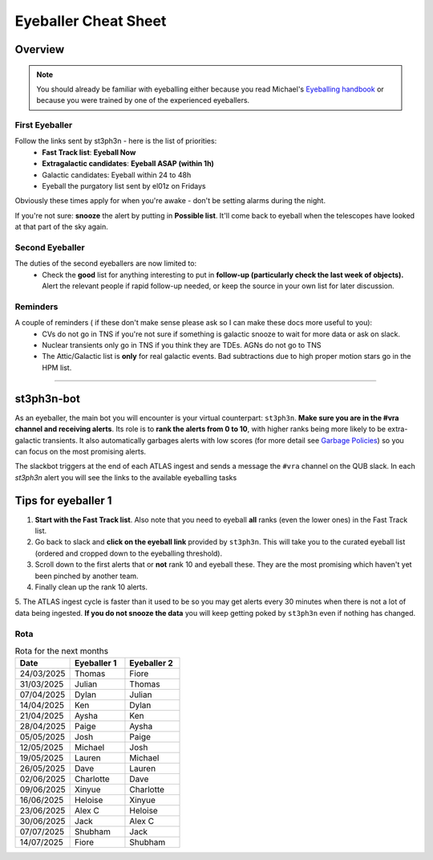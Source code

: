 Eyeballer Cheat Sheet
===================
.. _Eyeballing handbook: https://www.overleaf.com/project/653678f3e33892fbb51fe7b8

Overview
-----------------

.. seealso::
   The `rota <Rota_>`_ is at the bottom of this page.


.. note::
   You should already be familiar with eyeballing either because
   you read Michael's `Eyeballing handbook`_ or because you were trained by one of the experienced eyeballers.


First Eyeballer
~~~~~~~~~~~~
Follow the links sent by st3ph3n - here is the list of priorities:
    - **Fast Track list**: **Eyeball Now**
    - **Extragalactic candidates**: **Eyeball ASAP (within 1h)**
    - Galactic candidates: Eyeball within 24 to 48h
    - Eyeball the purgatory list sent by el01z on Fridays

Obviously these times apply for when you're awake - don't be setting alarms during the night.

If you're not sure: **snooze** the alert by putting in **Possible list**.
It'll come back to eyeball when the telescopes have looked at that part of the sky again.

Second Eyeballer
~~~~~~~~~~~~~~~~
The duties of the second eyeballers are now limited to:
    - Check the **good** list for anything interesting to put in **follow-up (particularly check the last week of objects).**  Alert the relevant people if rapid follow-up needed, or keep the source in your own list for later discussion.


Reminders
~~~~~~~~~~~~~~~~
A couple of reminders ( if these don't make sense please ask so I can make these docs more useful to you):
    - CVs do not go in TNS if you're not sure if something is galactic snooze to wait for more data or ask on slack.
    - Nuclear transients only go in TNS if you think they are TDEs. AGNs do not go to TNS
    - The Attic/Galactic list is **only** for real galactic events. Bad subtractions due to high proper motion stars go in the HPM list.

--------


st3ph3n-bot
-----------------
As an eyeballer, the main bot you will encounter is your virtual
counterpart: ``st3ph3n``. **Make sure you are in the #vra channel
and receiving alerts**. Its role is to **rank the alerts from 0 to 10**,
with higher ranks being more likely to be extra-galactic transients.
It also automatically garbages alerts with low scores (for more detail see
`Garbage Policies <about.html#garbaging>`_) so you can focus on the most
promising alerts.

The slackbot triggers at the end of each ATLAS ingest and sends a
message the ``#vra`` channel on the QUB slack. In each `st3ph3n`
alert you will see the links to the available eyeballing tasks

Tips for eyeballer 1
----------------------

1. **Start with the Fast Track list**. Also note that you need to eyeball **all** ranks (even the lower ones) in the Fast Track list.
2. Go back to slack and **click on the eyeball link** provided by ``st3ph3n``. This will take you to the curated eyeball list (ordered and cropped down to the eyeballing threshold).
3. Scroll down to the first alerts that or **not** rank 10 and eyeball these. They are the most promising which haven't yet been pinched by another team.
4. Finally clean up the rank 10 alerts.
5. The ATLAS ingest cycle is faster than it used to be so you may get alerts every 30 minutes when there is not a lot of data being ingested.
**If you do not snooze the data** you will keep getting poked by ``st3ph3n`` even if nothing has changed.


Rota
~~~~~

.. list-table:: Rota for the next months
   :widths: 25 25 25
   :header-rows: 1

   * - Date
     - Eyeballer 1
     - Eyeballer 2
   * - 24/03/2025
     - Thomas
     - Fiore
   * - 31/03/2025
     - Julian
     - Thomas
   * - 07/04/2025
     - Dylan
     - Julian
   * - 14/04/2025
     - Ken
     - Dylan
   * - 21/04/2025
     - Aysha
     - Ken
   * - 28/04/2025
     - Paige
     - Aysha
   * - 05/05/2025
     - Josh
     - Paige
   * - 12/05/2025
     - Michael
     - Josh
   * - 19/05/2025
     - Lauren
     - Michael
   * - 26/05/2025
     - Dave
     - Lauren
   * - 02/06/2025
     - Charlotte
     - Dave
   * - 09/06/2025
     - Xinyue
     - Charlotte
   * - 16/06/2025
     - Heloise
     - Xinyue
   * - 23/06/2025
     - Alex C
     - Heloise
   * - 30/06/2025
     - Jack
     - Alex C
   * - 07/07/2025
     - Shubham
     - Jack
   * - 14/07/2025
     - Fiore
     - Shubham
